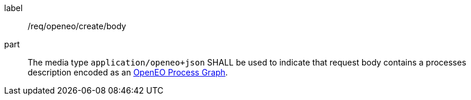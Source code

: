 [[req_openeo_create_body]]
[requirement]
====
[%metadata]
label:: /req/openeo/create/body
part:: The media type `application/openeo+json` SHALL be used to indicate that request body contains a processes description encoded as an <<rc_openeo,OpenEO Process Graph>>.
====
